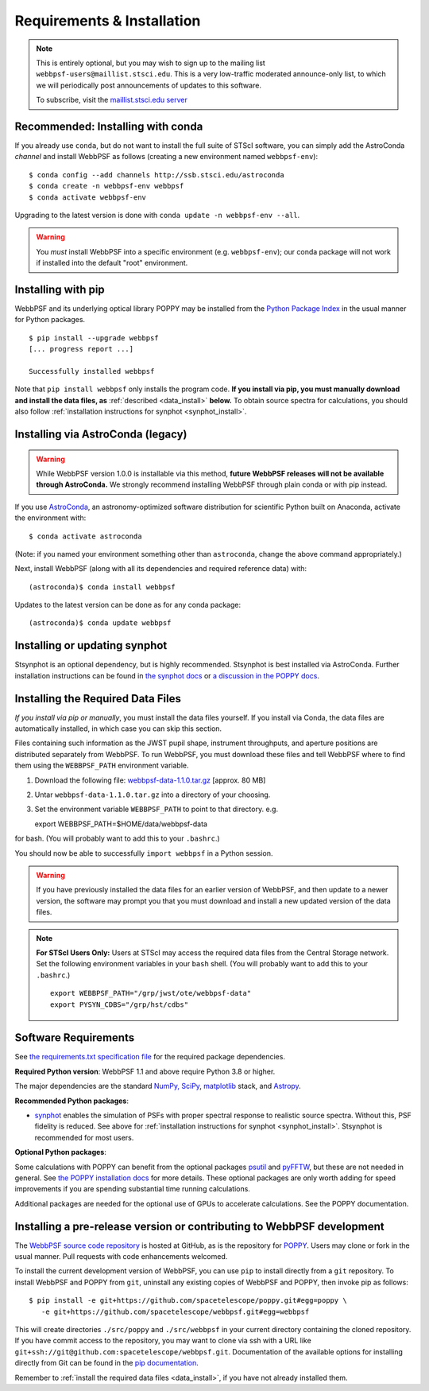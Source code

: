 .. _installation:

Requirements & Installation
===========================

.. note::

   This is entirely optional, but you may wish to sign up to the mailing list ``webbpsf-users@maillist.stsci.edu``. This is a very low-traffic moderated announce-only list, to which we will periodically post announcements of updates to this software.

   To subscribe, visit  the `maillist.stsci.edu server <https://maillist.stsci.edu/scripts/wa.exe?SUBED1=Webbpsf-users&A=1>`_


.. _install-with-conda:

Recommended: Installing with conda
----------------------------------

If you already use ``conda``, but do not want to install the full suite of STScI software, you can simply add the AstroConda *channel* and install WebbPSF as follows (creating a new environment named ``webbpsf-env``)::

   $ conda config --add channels http://ssb.stsci.edu/astroconda
   $ conda create -n webbpsf-env webbpsf
   $ conda activate webbpsf-env

Upgrading to the latest version is done with ``conda update -n webbpsf-env --all``.

.. warning::

   You *must* install WebbPSF into a specific environment (e.g. ``webbpsf-env``); our conda package will not work if installed into the default "root" environment.

.. _install_pip:

Installing with pip
-------------------

WebbPSF and its underlying optical library POPPY may be installed from the `Python Package Index <http://pypi.python.org/pypi>`_ in the usual manner for Python packages. ::

    $ pip install --upgrade webbpsf
    [... progress report ...]

    Successfully installed webbpsf

Note that ``pip install webbpsf`` only installs the program code. **If you install via pip, you must manually download and install the data files, as** :ref:`described <data_install>` **below.**
To obtain source spectra for calculations, you should also follow :ref:`installation instructions for synphot <synphot_install>`.


Installing via AstroConda (legacy)
-------------------------------------

.. warning::

   While WebbPSF version 1.0.0 is installable via this method, **future WebbPSF releases will not be available through AstroConda.** We strongly recommend installing WebbPSF through plain conda or with pip instead.

If you use `AstroConda <http://astroconda.readthedocs.io/en/latest/>`_, an astronomy-optimized software distribution for scientific Python built on Anaconda, activate the environment with::

   $ conda activate astroconda

(Note: if you named your environment something other than ``astroconda``, change the above command appropriately.)

Next, install WebbPSF (along with all its dependencies and required reference data) with::

   (astroconda)$ conda install webbpsf

Updates to the latest version can be done as for any conda package::

   (astroconda)$ conda update webbpsf


.. _synphot_install:

Installing or updating synphot
--------------------------------

Stsynphot is an optional dependency, but is highly recommended.  Stsynphot is best installed via AstroConda. Further installation instructions can be found in `the synphot docs <https://synphot.readthedocs.io/en/latest/#installation-and-setup>`_ or `a discussion in the POPPY docs <http://poppy-optics.readthedocs.io/en/stable/installation.html#installing-or-updating-synphot>`_.

.. _data_install:

Installing the Required Data Files
----------------------------------

*If you install via pip or manually*, you must install the data files yourself. If you install via Conda, the data files are automatically installed, in which case you can skip this section.

Files containing such information as the JWST pupil shape, instrument throughputs, and aperture positions are distributed separately from WebbPSF. To run WebbPSF, you must download these files and tell WebbPSF where to find them using the ``WEBBPSF_PATH`` environment variable.

1. Download the following file:  `webbpsf-data-1.1.0.tar.gz <https://stsci.box.com/shared/static/ntb71b3uusf1kzgf9bss0hzbreoja5gg.gz>`_  [approx. 80 MB]
2. Untar ``webbpsf-data-1.1.0.tar.gz`` into a directory of your choosing.
3. Set the environment variable ``WEBBPSF_PATH`` to point to that directory. e.g. ::

   export WEBBPSF_PATH=$HOME/data/webbpsf-data

for bash. (You will probably want to add this to your ``.bashrc``.)

You should now be able to successfully ``import webbpsf`` in a Python session.

.. warning::

   If you have previously installed the data files for an earlier version of WebbPSF, and then update to a newer version, the
   software may prompt you that you must download and install a new updated version of the data files.

.. Note::

   **For STScI Users Only:** Users at STScI may access the required data files from the Central Storage network. Set the following environment variables in your ``bash`` shell. (You will probably want to add this to your ``.bashrc``.) ::

      export WEBBPSF_PATH="/grp/jwst/ote/webbpsf-data"
      export PYSYN_CDBS="/grp/hst/cdbs"

Software Requirements
---------------------


See `the requirements.txt specification file <https://github.com/spacetelescope/webbpsf/blob/develop/requirements.txt>`_ for the required package dependencies.

**Required Python version**: WebbPSF 1.1 and above require Python 3.8 or higher.

The major dependencies are the standard `NumPy, SciPy <http://www.scipy.org/scipylib/download.html>`_, `matplotlib <http://matplotlib.org>`_ stack, and `Astropy <http://astropy.org>`_.

**Recommended Python packages**:

* `synphot <https://synphot.readthedocs.io/>`_ enables the simulation
  of PSFs with proper spectral response to realistic source spectra.  Without
  this, PSF fidelity is reduced. See above for :ref:`installation instructions
  for synphot <synphot_install>`.  Stsynphot is recommended for most users.

**Optional Python packages**:

Some calculations with POPPY can benefit from the optional packages `psutil <https://pypi.python.org/pypi/psutil>`_ and `pyFFTW <https://pypi.python.org/pypi/pyFFTW>`_, but these are not needed in general. See `the POPPY installation docs <http://poppy-optics.readthedocs.io/en/stable/installation.html>`_ for more details.
These optional packages are only worth adding for speed improvements if you are spending substantial time running calculations.

Additional packages are needed for the optional use of GPUs to accelerate calculations. See the POPPY documentation.

.. _install_dev_version:

Installing a pre-release version or contributing to WebbPSF development
-----------------------------------------------------------------------

The `WebbPSF source code repository <https://github.com/spacetelescope/webbpsf>`_ is hosted at GitHub, as is the repository for `POPPY <https://github.com/spacetelescope/poppy>`_. Users may clone or fork in the usual manner. Pull requests with code enhancements welcomed.

To install the current development version of WebbPSF, you can use ``pip`` to install directly from a ``git`` repository. To install WebbPSF and POPPY from ``git``, uninstall any existing copies of WebbPSF and POPPY, then invoke pip as follows::

    $ pip install -e git+https://github.com/spacetelescope/poppy.git#egg=poppy \
       -e git+https://github.com/spacetelescope/webbpsf.git#egg=webbpsf

This will create directories ``./src/poppy`` and ``./src/webbpsf`` in your current directory containing the cloned repository. If you have commit access to the repository, you may want to clone via ssh with a URL like ``git+ssh://git@github.com:spacetelescope/webbpsf.git``. Documentation of the available options for installing directly from Git can be found in the `pip documentation <http://pip.readthedocs.org/en/latest/reference/pip_install.html#git>`_.

Remember to :ref:`install the required data files <data_install>`, if you have not already installed them.
